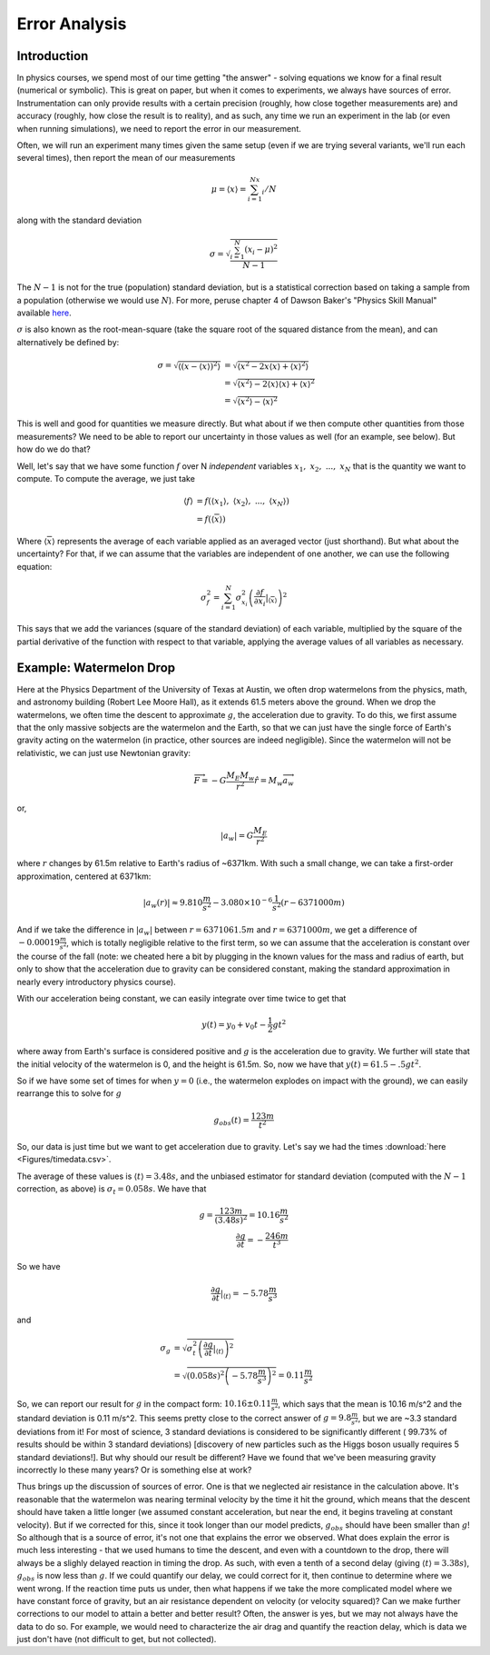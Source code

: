Error Analysis
==============
Introduction
------------
In physics courses, we spend most of our time getting "the answer" - solving equations
we know for a final result (numerical or symbolic). This is great on paper, but
when it comes to experiments, we always have sources of error. Instrumentation can only provide
results with a certain precision (roughly, how close together measurements are) and accuracy
(roughly, how close the result is to reality), and as such, any time we run an experiment
in the lab (or even when running simulations), we need to report the error in our measurement.

Often, we will run an experiment many times given the same setup (even if
we are trying several variants, we'll run each several times), then report the
mean of our measurements

.. math::

	\mu=\langle{x}\rangle=\sum_{i=1}^Nx_i/N

along with the standard deviation

.. math::

	\sigma=\sqrt{\frac{\sum_{i=1}^N(x_i-\mu)^2}{N-1}}

The :math:`N-1` is not for the true (population) standard deviation, but is a
statistical correction based on taking a sample from a population (otherwise
we would use :math:`N`). For more, peruse chapter 4 of Dawson Baker's
"Physics Skill Manual" available
`here <http://www.ph.utexas.edu/~sps/resources/skillmanual.pdf>`_.

:math:`\sigma` is also known as the root-mean-square (take the square root of the
squared distance from the mean), and can alternatively be defined by:

.. math::

	\sigma=\sqrt{\langle(x-\langle{x}\rangle)^2\rangle}&=
	\sqrt{\langle{x^2}-2x\langle{x}\rangle+\langle{x}\rangle^2\rangle}\\
	&=\sqrt{\langle{x^2}\rangle-2\langle{x}\rangle\langle{x}\rangle+\langle{x}\rangle^2}\\
	&=\sqrt{\langle{x^2}\rangle-\langle{x}\rangle^2}

This is well and good for quantities we measure directly. But what about if we
then compute other quantities from those measurements? We need to be able to report our
uncertainty in those values as well (for an example, see below). But how do we do that?

Well, let's say that we have some function :math:`f` over N *independent* variables
:math:`x_1,~x_2,~...,~x_N` that is the quantity we want to compute. To compute the average,
we just take

.. math::

	\langle{f}\rangle&=f(\langle{x_1}\rangle,~\langle{x_2}\rangle,~...,~\langle{x_N}\rangle)\\
	&=f(\langle{\overline{x}}\rangle)

Where :math:`\langle{\overline{x}}\rangle` represents the average of each variable applied
as an averaged vector (just shorthand).
But what about the uncertainty? For that, if we can assume that the variables are independent
of one another, we can use the following equation:

.. math::

	\sigma_f^2=\sum_{i=1}^N \sigma_{x_i}^2\left(\frac{\partial f}{\partial x_i}\middle|_{
	\langle{\overline{x}}\rangle}\right)^2

This says that we add the variances (square of the standard deviation) of each variable,
multiplied by the square of the partial derivative of the function with respect to that
variable, applying the average values of all variables as necessary.

Example: Watermelon Drop
------------------------
Here at the Physics Department of the University of Texas at Austin, we often drop watermelons
from the physics, math, and astronomy building (Robert Lee Moore Hall), as it extends 61.5 meters
above the ground. When we drop the watermelons, we often time the descent to approximate
:math:`g`, the acceleration due to gravity. To do this, we first assume that the only massive
sobjects are the
watermelon and the Earth, so that we can just have the single force of Earth's gravity acting
on the watermelon (in practice, other sources are indeed negligible). Since the watermelon
will not be relativistic, we can just use Newtonian gravity:

.. math::

	\overrightarrow{F}=-G\frac{M_E M_w}{r^2}\hat{r}=M_w \overrightarrow{a_w}

or,

.. math::

	|a_w|=G\frac{M_E}{r^2}

where :math:`r` changes by 61.5m relative to Earth's radius of ~6371km. With such a small change,
we can take a first-order approximation, centered at 6371km:

.. math::

	|a_w(r)|\approx9.810\frac{m}{s^2}-3.080\times10^{-6}\frac{1}{s^2}(r-6371000m)

And if we take the difference in :math:`|a_w|` between :math:`r=6371061.5m` and
:math:`r=6371000m`, we get a difference of :math:`-0.00019\frac{m}{s^2}`, which is
totally negligible relative to the first term, so we can assume that the acceleration is constant
over the course of the fall (note: we cheated here a bit by plugging in the known values for
the mass and radius of earth, but only to show that the acceleration due to gravity can be
considered constant, making the standard approximation in nearly every introductory physics
course).

With our acceleration being constant, we can easily integrate over time twice to get that

.. math::

	y(t)=y_0+v_0t-\frac{1}{2}gt^2

where away from Earth's surface is considered positive and :math:`g` is the acceleration due to
gravity. We further will state that the initial velocity of the watermelon is 0, and the height
is 61.5m. So, now we have that :math:`y(t)=61.5-.5gt^2`.

So if we have some set of times for when :math:`y=0` (i.e., the watermelon explodes on impact
with the ground), we can easily rearrange this to solve for :math:`g`

.. math::

	g_{obs}(t)=\frac{123m}{t^2}

So, our data is just time but we want to get acceleration due to gravity.
Let's say we had the times :download:`here <Figures/timedata.csv>`. 

The average of these values is :math:`\langle{t}\rangle=3.48s`,
and the unbiased estimator for standard
deviation (computed with the :math:`N-1` correction, as above) is :math:`\sigma_t=0.058s`.
We have that

.. math::

	g=\frac{123m}{(3.48s)^2}=10.16\frac{m}{s^2}\\
	\frac{\partial g}{\partial t}=-\frac{246m}{t^3}

So we have 

.. math::

	\left.\frac{\partial g}{\partial t}\middle|_{\langle{t}\rangle}\right.=-5.78\frac{m}{s^3}

and 

.. math::

	\sigma_g&=\sqrt{\sigma_t^2\left(\frac{\partial g}{\partial t}
	\middle|_{\langle{t}\rangle}\right)^2}\\
	&=\sqrt{(0.058s)^2\left(-5.78\frac{m}{s^3}\right)^2}=0.11\frac{m}{s^2}

So, we can report our result for :math:`g` in the compact form:
:math:`10.16\pm0.11 \frac{m}{s^2}`, which says that the mean is 10.16 m/s^2 and
the standard deviation is 0.11 m/s^2. This seems pretty close to the correct answer
of :math:`g=9.8 \frac{m}{s^2}`, but we are ~3.3 standard deviations from it! For most
of science, 3 standard deviations is considered to be significantly different (
99.73% of results should be within 3 standard deviations) [discovery of new particles
such as the Higgs boson usually requires 5 standard deviations!]. But why should our
result be different? Have we found that we've been measuring gravity incorrectly
lo these many years? Or is something else at work?

Thus brings up the discussion of sources of error. One is that we neglected air
resistance in the calculation above. It's reasonable that the watermelon was nearing
terminal velocity by the time it hit the ground, which means that the descent should
have taken a little longer (we assumed constant acceleration, but near the
end, it begins traveling at constant velocity). But if we corrected for this,
since it took longer than our model predicts, :math:`g_{obs}` should have been smaller
than :math:`g`! So although that is a source of error, it's not one that explains the
error we observed. What does explain the error is much less interesting - that we used
humans to time the descent, and even with a countdown to the drop, there will always
be a slighly delayed reaction in timing the drop. As such, with even a tenth
of a second delay (giving :math:`\langle{t}\rangle=3.38s`), :math:`g_{obs}` is
now less than :math:`g`. If we could quantify our delay, we could correct for it,
then continue to determine where we went wrong. If the reaction time puts us under,
then what happens if we take the more complicated model where we have constant
force of gravity, but an air resistance dependent on velocity (or velocity squared)?
Can we make further corrections to our model to attain a better and better result?
Often, the answer is yes, but we may not always have the data to do so. For example,
we would need to characterize the air drag and quantify the reaction delay, which
is data we just don't have (not difficult to get, but not collected).